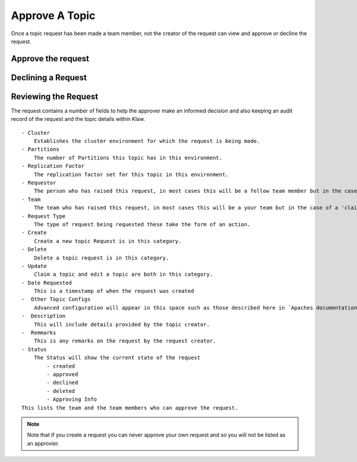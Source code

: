 Approve A Topic
===============
Once a topic request has been made a team member, not the creator of the request can view and approve or decline the request.



Approve the request
--------------------
.. glossary::
    1. On login a pop up will appear to let you know their are 'Pending Requests' you can view them directly from selecting 'Yes, show me!' or select the 'Approve' navigation item and select topic requests.
    2. Once you are viewing the topic requests that are pending approval, the approver can view all of the information associated with the topic and select the tick button to approve a request.
    3. If you approve the request it will immediately attempt to provision the topic.
    i. In the event of any issue in the creation of the topic, the request will stay in the approvals view so that it may be re-approved and provisioned when the issue is resolved.

Declining a Request
-------------------
.. glossary::
    1. On login a pop up will appear to let you know their are 'Pending Requests' you can view them directly from selecting 'Yes, show me!' or select the 'Approve' navigation item and select topic requests.
    2. Once you are viewing the topic requests that are pending approval, the approver can view all of the information associated with the topic and select the X button to decline a request.
    3. If you decline the request it will ask for you to provide a reason for declining.
    4. Once a reason is specified the request can be declined. The creator of the request will receive an email detailing your reason for declining the request.


Reviewing the Request
---------------------

The request contains a number of fields to help the approver make an informed decision and also keeping an audit record of the request and the topic details within Klaw.
::
    - Cluster
        Establishes the cluster environment for which the request is being made.
    - Partitions
        The number of Partitions this topic has in this environment.
    - Replication Factor
        The replication factor set for this topic in this environment.
    - Requestor
        The person who has raised this request, in most cases this will be a fellow team member but in the case of a 'claim topic' request it would be a person from another team.
    - Team
        The team who has raised this request, in most cases this will be a your team but in the case of a 'claim topic' request it would be another team.
    - Request Type
        The type of request being requested these take the form of an action.
    - Create
        Create a new topic Request is in this category.
    - Delete
        Delete a topic request is in this category.
    - Update
        Claim a topic and edit a topic are both in this category.
    - Date Requested
        This is a timestamp of when the request was created
    -  Other Topic Configs
        Advanced configuration will appear in this space such as those described here in `Apaches documentation<https://kafka.apache.org/documentation/#topicconfigs>_ `
    -  Description
        This will include details provided by the topic creator.
    -  Remmarks
        This is any remarks on the request by the request creator.
    - Status
        The Status will show the current state of the request
            - created
            - approved
            - declined
            - deleted
            - Approving Info
    This lists the team and the team members who can approve the request.
.. note::
       Note that if you create a request you can never approve your own request and so you will not be listed as an approvier.